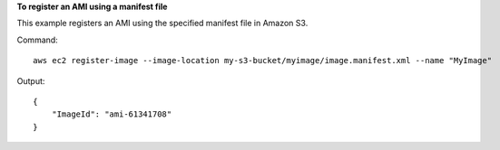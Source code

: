 **To register an AMI using a manifest file**

This example registers an AMI using the specified manifest file in Amazon S3.

Command::

  aws ec2 register-image --image-location my-s3-bucket/myimage/image.manifest.xml --name "MyImage"

Output::

  {
      "ImageId": "ami-61341708"
  }